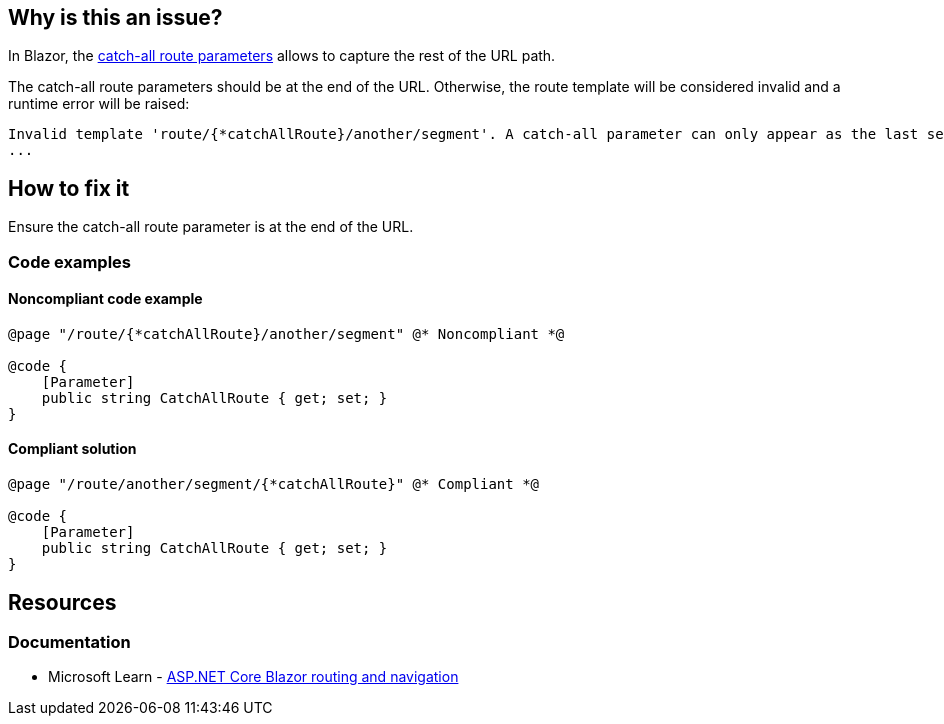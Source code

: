== Why is this an issue?

In Blazor, the https://learn.microsoft.com/en-us/aspnet/core/blazor/fundamentals/routing#catch-all-route-parameters[catch-all route parameters] allows to capture the rest of the URL path.

The catch-all route parameters should be at the end of the URL. Otherwise, the route template will be considered invalid and a runtime error will be raised:

[source,text]
----
Invalid template 'route/{*catchAllRoute}/another/segment'. A catch-all parameter can only appear as the last segment of the route template.
...
----


== How to fix it

Ensure the catch-all route parameter is at the end of the URL.

=== Code examples

==== Noncompliant code example

[source,csharp,diff-id=1,diff-type=noncompliant]
----
@page "/route/{*catchAllRoute}/another/segment" @* Noncompliant *@

@code {
    [Parameter]
    public string CatchAllRoute { get; set; }
}
----

==== Compliant solution

[source,csharp,diff-id=1,diff-type=compliant]
----
@page "/route/another/segment/{*catchAllRoute}" @* Compliant *@

@code {
    [Parameter]
    public string CatchAllRoute { get; set; }
}
----

== Resources

=== Documentation

* Microsoft Learn - https://learn.microsoft.com/en-us/aspnet/core/blazor/fundamentals/routing#catch-all-route-parameters[ASP.NET Core Blazor routing and navigation]
